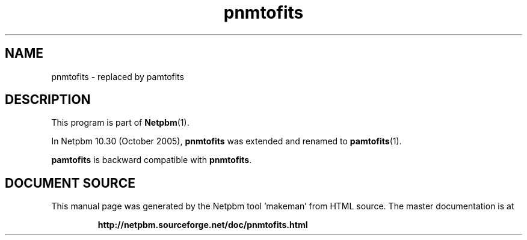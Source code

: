 \
.\" This man page was generated by the Netpbm tool 'makeman' from HTML source.
.\" Do not hand-hack it!  If you have bug fixes or improvements, please find
.\" the corresponding HTML page on the Netpbm website, generate a patch
.\" against that, and send it to the Netpbm maintainer.
.TH "pnmtofits" 1 "September 2005" "netpbm documentation"

.SH NAME

pnmtofits - replaced by pamtofits

.SH DESCRIPTION
.PP
This program is part of
.BR "Netpbm" (1)\c
\&.

In Netpbm 10.30 (October 2005), \fBpnmtofits\fP was extended and renamed to
.BR "pamtofits" (1)\c
\&.
.PP
\fBpamtofits\fP is backward compatible with \fBpnmtofits\fP.
.SH DOCUMENT SOURCE
This manual page was generated by the Netpbm tool 'makeman' from HTML
source.  The master documentation is at
.IP
.B http://netpbm.sourceforge.net/doc/pnmtofits.html
.PP